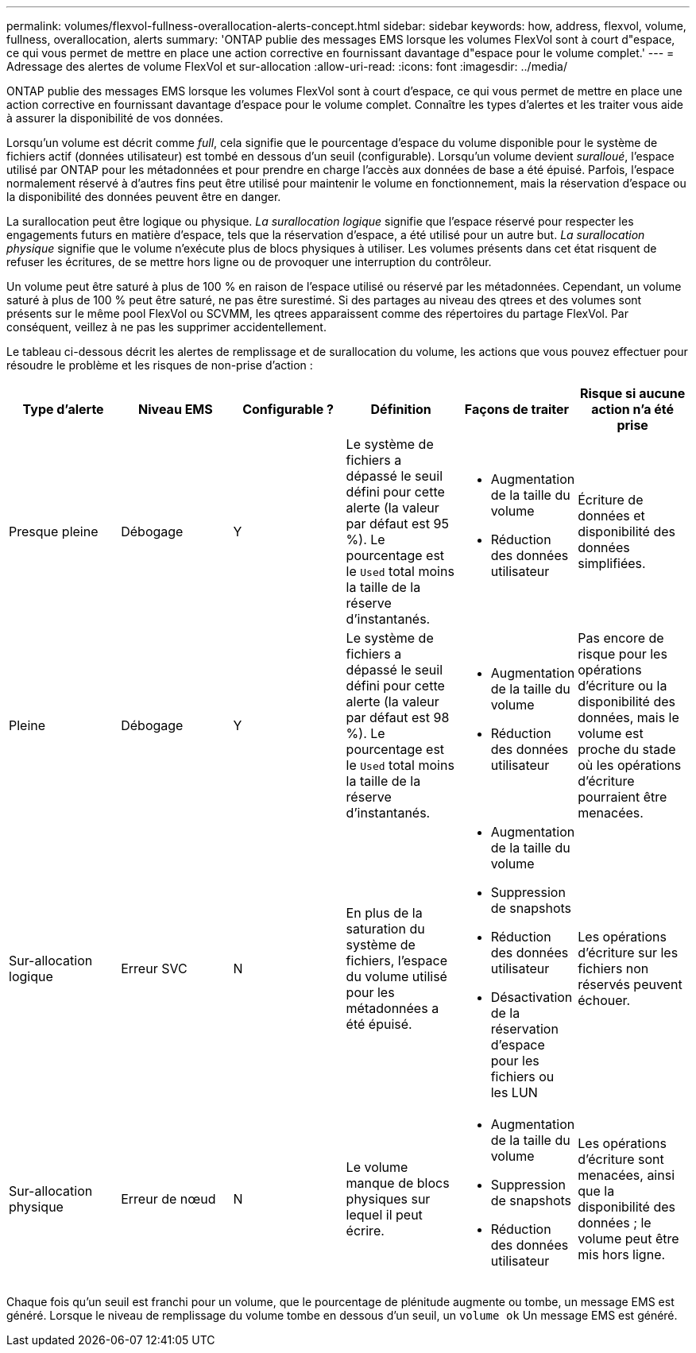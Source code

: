 ---
permalink: volumes/flexvol-fullness-overallocation-alerts-concept.html 
sidebar: sidebar 
keywords: how, address, flexvol, volume, fullness, overallocation, alerts 
summary: 'ONTAP publie des messages EMS lorsque les volumes FlexVol sont à court d"espace, ce qui vous permet de mettre en place une action corrective en fournissant davantage d"espace pour le volume complet.' 
---
= Adressage des alertes de volume FlexVol et sur-allocation
:allow-uri-read: 
:icons: font
:imagesdir: ../media/


[role="lead"]
ONTAP publie des messages EMS lorsque les volumes FlexVol sont à court d'espace, ce qui vous permet de mettre en place une action corrective en fournissant davantage d'espace pour le volume complet. Connaître les types d'alertes et les traiter vous aide à assurer la disponibilité de vos données.

Lorsqu'un volume est décrit comme _full_, cela signifie que le pourcentage d'espace du volume disponible pour le système de fichiers actif (données utilisateur) est tombé en dessous d'un seuil (configurable). Lorsqu'un volume devient _suralloué_, l'espace utilisé par ONTAP pour les métadonnées et pour prendre en charge l'accès aux données de base a été épuisé. Parfois, l'espace normalement réservé à d'autres fins peut être utilisé pour maintenir le volume en fonctionnement, mais la réservation d'espace ou la disponibilité des données peuvent être en danger.

La surallocation peut être logique ou physique. _La surallocation logique_ signifie que l'espace réservé pour respecter les engagements futurs en matière d'espace, tels que la réservation d'espace, a été utilisé pour un autre but. _La surallocation physique_ signifie que le volume n'exécute plus de blocs physiques à utiliser. Les volumes présents dans cet état risquent de refuser les écritures, de se mettre hors ligne ou de provoquer une interruption du contrôleur.

Un volume peut être saturé à plus de 100 % en raison de l'espace utilisé ou réservé par les métadonnées. Cependant, un volume saturé à plus de 100 % peut être saturé, ne pas être surestimé. Si des partages au niveau des qtrees et des volumes sont présents sur le même pool FlexVol ou SCVMM, les qtrees apparaissent comme des répertoires du partage FlexVol. Par conséquent, veillez à ne pas les supprimer accidentellement.

Le tableau ci-dessous décrit les alertes de remplissage et de surallocation du volume, les actions que vous pouvez effectuer pour résoudre le problème et les risques de non-prise d'action :

[cols="6*"]
|===
| Type d'alerte | Niveau EMS | Configurable ? | Définition | Façons de traiter | Risque si aucune action n'a été prise 


 a| 
Presque pleine
 a| 
Débogage
 a| 
Y
 a| 
Le système de fichiers a dépassé le seuil défini pour cette alerte (la valeur par défaut est 95 %). Le pourcentage est le `Used` total moins la taille de la réserve d'instantanés.
 a| 
* Augmentation de la taille du volume
* Réduction des données utilisateur

 a| 
Écriture de données et disponibilité des données simplifiées.



 a| 
Pleine
 a| 
Débogage
 a| 
Y
 a| 
Le système de fichiers a dépassé le seuil défini pour cette alerte (la valeur par défaut est 98 %). Le pourcentage est le `Used` total moins la taille de la réserve d'instantanés.
 a| 
* Augmentation de la taille du volume
* Réduction des données utilisateur

 a| 
Pas encore de risque pour les opérations d'écriture ou la disponibilité des données, mais le volume est proche du stade où les opérations d'écriture pourraient être menacées.



 a| 
Sur-allocation logique
 a| 
Erreur SVC
 a| 
N
 a| 
En plus de la saturation du système de fichiers, l'espace du volume utilisé pour les métadonnées a été épuisé.
 a| 
* Augmentation de la taille du volume
* Suppression de snapshots
* Réduction des données utilisateur
* Désactivation de la réservation d'espace pour les fichiers ou les LUN

 a| 
Les opérations d'écriture sur les fichiers non réservés peuvent échouer.



 a| 
Sur-allocation physique
 a| 
Erreur de nœud
 a| 
N
 a| 
Le volume manque de blocs physiques sur lequel il peut écrire.
 a| 
* Augmentation de la taille du volume
* Suppression de snapshots
* Réduction des données utilisateur

 a| 
Les opérations d'écriture sont menacées, ainsi que la disponibilité des données ; le volume peut être mis hors ligne.

|===
Chaque fois qu'un seuil est franchi pour un volume, que le pourcentage de plénitude augmente ou tombe, un message EMS est généré. Lorsque le niveau de remplissage du volume tombe en dessous d'un seuil, un `volume ok` Un message EMS est généré.

